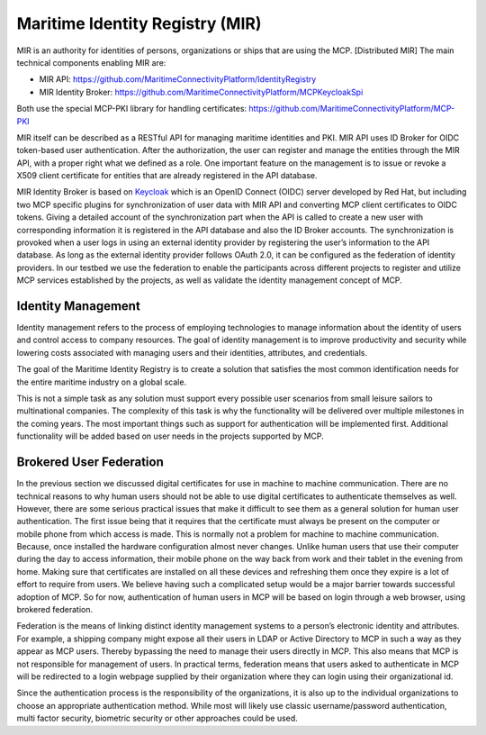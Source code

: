 Maritime Identity Registry (MIR)
================================
MIR is an authority for identities of persons, organizations or ships that are using the MCP.
[Distributed MIR]
The main technical components enabling MIR are:

* MIR API: https://github.com/MaritimeConnectivityPlatform/IdentityRegistry
* MIR Identity Broker: https://github.com/MaritimeConnectivityPlatform/MCPKeycloakSpi

Both use the special MCP-PKI library for handling certificates: https://github.com/MaritimeConnectivityPlatform/MCP-PKI

MIR itself can be described as a RESTful API for managing maritime identities and PKI.
MIR API uses ID Broker for OIDC token-based user authentication.
After the authorization, the user can register and manage the entities through the MIR API, with a proper right what we defined as a role.
One important feature on the management is to issue or revoke a X509 client certificate for entities that are already registered in the API database.

MIR Identity Broker is based on `Keycloak <https://www.keycloak.org/>`__ which is an OpenID Connect (OIDC) server developed by Red Hat, but including two MCP specific plugins for synchronization of user data with MIR API and converting MCP client certificates to OIDC tokens.
Giving a detailed account of the synchronization part when the API is called to create a new user with corresponding information it is registered in the API database and also the ID Broker accounts.
The synchronization is provoked when a user logs in using an external identity provider by registering the user’s information to the API database.
As long as the external identity provider follows OAuth 2.0, it can be configured as the federation of identity providers.
In our testbed we use the federation to enable the participants across different projects to register and utilize MCP services established by the projects, as well as validate the identity management concept of MCP.

Identity Management
^^^^^^^^^^^^^^^^^^^
Identity management refers to the process of employing technologies to manage information about the identity of users and control access to company resources. The goal of identity management is to improve productivity and security while lowering costs associated with managing users and their identities, attributes, and credentials.

The goal of the Maritime Identity Registry is to create a solution that satisfies the most common identification needs for the entire maritime industry on a global scale.

This is not a simple task as any solution must support every possible user scenarios from small leisure sailors to multinational companies. The complexity of this task is why the functionality will be delivered over multiple milestones in the coming years. The most important things such as support for authentication will be implemented first. Additional functionality will be added based on user needs in the projects supported by MCP.

Brokered User Federation
^^^^^^^^^^^^^^^^^^^^^^^^
In the previous section we discussed digital certificates for use in machine to machine communication. There are no technical reasons to why human users should not be able to use digital certificates to authenticate themselves as well. However, there are some serious practical issues that make it difficult to see them as a general solution for human user authentication. The first issue being that it requires that the certificate must always be present on the computer or mobile phone from which access is made. This is normally not a problem for machine to machine communication. Because, once installed the hardware configuration almost never changes. Unlike human users that use their computer during the day to access information, their mobile phone on the way back from work and their tablet in the evening from home. Making sure that certificates are installed on all these devices and refreshing them once they expire is a lot of effort to require from users. We believe having such a complicated setup would be a major barrier towards successful adoption of MCP. So for now, authentication of human users in MCP will be based on login through a web browser, using brokered federation.

Federation is the means of linking distinct identity management systems to a person’s electronic identity and attributes. For example, a shipping company might expose all their users in LDAP or Active Directory to MCP in such a way as they appear as MCP users. Thereby bypassing the need to manage their users directly in MCP. This also means that MCP is not responsible for management of users. In practical terms, federation means that users asked to authenticate in MCP will be redirected to a login webpage supplied by their organization where they can login using their organizational id.

Since the authentication process is the responsibility of the organizations, it is also up to the individual organizations to choose an appropriate authentication method. While most will likely use classic username/password authentication, multi factor security, biometric security or other approaches could be used.
